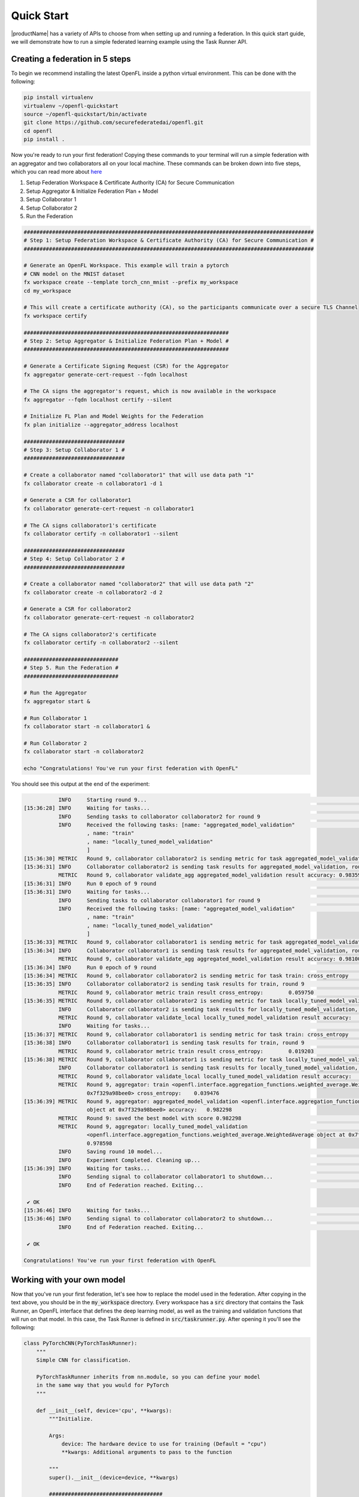 .. # Copyright (C) 2020-2024 Intel Corporation
.. # SPDX-License-Identifier: Apache-2.0

.. _quick_start:

=====================
Quick Start
=====================

|productName| has a variety of APIs to choose from when setting up and running a federation. 
In this quick start guide, we will demonstrate how to run a simple federated learning example using the Task Runner API.



.. _creating_a_federation:

********************************
Creating a federation in 5 steps
********************************

To begin we recommend installing the latest OpenFL inside a python virtual environment. This can be done with the following:

.. code-block:: console:

    pip install virtualenv
    virtualenv ~/openfl-quickstart
    source ~/openfl-quickstart/bin/activate
    git clone https://github.com/securefederatedai/openfl.git
    cd openfl
    pip install .


Now you're ready to run your first federation! Copying these commands to your terminal will run a simple federation with an aggregator and two collaborators all on your local machine. These commands can be broken down into five steps, which you can read more about `here <../about/features_index/taskrunner.html#step-1-create-a-workspace>`_

1. Setup Federation Workspace & Certificate Authority (CA) for Secure Communication
2. Setup Aggregator & Initialize Federation Plan + Model
3. Setup Collaborator 1
4. Setup Collaborator 2
5. Run the Federation

.. code-block:: console

   ############################################################################################
   # Step 1: Setup Federation Workspace & Certificate Authority (CA) for Secure Communication #
   ############################################################################################

   # Generate an OpenFL Workspace. This example will train a pytorch
   # CNN model on the MNIST dataset
   fx workspace create --template torch_cnn_mnist --prefix my_workspace
   cd my_workspace
  
   # This will create a certificate authority (CA), so the participants communicate over a secure TLS Channel
   fx workspace certify

   #################################################################
   # Step 2: Setup Aggregator & Initialize Federation Plan + Model #
   #################################################################

   # Generate a Certificate Signing Request (CSR) for the Aggregator
   fx aggregator generate-cert-request --fqdn localhost

   # The CA signs the aggregator's request, which is now available in the workspace
   fx aggregator --fqdn localhost certify --silent

   # Initialize FL Plan and Model Weights for the Federation
   fx plan initialize --aggregator_address localhost

   ################################
   # Step 3: Setup Collaborator 1 #
   ################################

   # Create a collaborator named "collaborator1" that will use data path "1"
   fx collaborator create -n collaborator1 -d 1 

   # Generate a CSR for collaborator1
   fx collaborator generate-cert-request -n collaborator1

   # The CA signs collaborator1's certificate 
   fx collaborator certify -n collaborator1 --silent

   ################################
   # Step 4: Setup Collaborator 2 #
   ################################

   # Create a collaborator named "collaborator2" that will use data path "2"
   fx collaborator create -n collaborator2 -d 2 

   # Generate a CSR for collaborator2
   fx collaborator generate-cert-request -n collaborator2

   # The CA signs collaborator2's certificate 
   fx collaborator certify -n collaborator2 --silent

   ##############################
   # Step 5. Run the Federation #
   ##############################

   # Run the Aggregator
   fx aggregator start &

   # Run Collaborator 1
   fx collaborator start -n collaborator1 &

   # Run Collaborator 2 
   fx collaborator start -n collaborator2

   echo "Congratulations! You've run your first federation with OpenFL"


You should see this output at the end of the experiment:

.. code-block:: console

              INFO     Starting round 9...                                                                                                        aggregator.py:897
   [15:36:28] INFO     Waiting for tasks...                                                                                                     collaborator.py:178
              INFO     Sending tasks to collaborator collaborator2 for round 9                                                                    aggregator.py:329
              INFO     Received the following tasks: [name: "aggregated_model_validation"                                                       collaborator.py:143
                       , name: "train"
                       , name: "locally_tuned_model_validation"
                       ]
   [15:36:30] METRIC   Round 9, collaborator collaborator2 is sending metric for task aggregated_model_validation: accuracy    0.983597         collaborator.py:415
   [15:36:31] INFO     Collaborator collaborator2 is sending task results for aggregated_model_validation, round 9                                aggregator.py:520
              METRIC   Round 9, collaborator validate_agg aggregated_model_validation result accuracy: 0.983597                                   aggregator.py:559
   [15:36:31] INFO     Run 0 epoch of 9 round                                                                                                      runner_pt.py:148
   [15:36:31] INFO     Waiting for tasks...                                                                                                     collaborator.py:178
              INFO     Sending tasks to collaborator collaborator1 for round 9                                                                    aggregator.py:329
              INFO     Received the following tasks: [name: "aggregated_model_validation"                                                       collaborator.py:143
                       , name: "train"
                       , name: "locally_tuned_model_validation"
                       ]
   [15:36:33] METRIC   Round 9, collaborator collaborator1 is sending metric for task aggregated_model_validation: accuracy    0.981000         collaborator.py:415
   [15:36:34] INFO     Collaborator collaborator1 is sending task results for aggregated_model_validation, round 9                                aggregator.py:520
              METRIC   Round 9, collaborator validate_agg aggregated_model_validation result accuracy: 0.981000                                   aggregator.py:559
   [15:36:34] INFO     Run 0 epoch of 9 round                                                                                                      runner_pt.py:148
   [15:36:34] METRIC   Round 9, collaborator collaborator2 is sending metric for task train: cross_entropy     0.059750                         collaborator.py:415
   [15:36:35] INFO     Collaborator collaborator2 is sending task results for train, round 9                                                      aggregator.py:520
              METRIC   Round 9, collaborator metric train result cross_entropy:        0.059750                                                   aggregator.py:559
   [15:36:35] METRIC   Round 9, collaborator collaborator2 is sending metric for task locally_tuned_model_validation: accuracy 0.979596         collaborator.py:415
              INFO     Collaborator collaborator2 is sending task results for locally_tuned_model_validation, round 9                             aggregator.py:520
              METRIC   Round 9, collaborator validate_local locally_tuned_model_validation result accuracy:    0.979596                           aggregator.py:559
              INFO     Waiting for tasks...                                                                                                     collaborator.py:178
   [15:36:37] METRIC   Round 9, collaborator collaborator1 is sending metric for task train: cross_entropy     0.019203                         collaborator.py:415
   [15:36:38] INFO     Collaborator collaborator1 is sending task results for train, round 9                                                      aggregator.py:520
              METRIC   Round 9, collaborator metric train result cross_entropy:        0.019203                                                   aggregator.py:559
   [15:36:38] METRIC   Round 9, collaborator collaborator1 is sending metric for task locally_tuned_model_validation: accuracy 0.977600         collaborator.py:415
              INFO     Collaborator collaborator1 is sending task results for locally_tuned_model_validation, round 9                             aggregator.py:520
              METRIC   Round 9, collaborator validate_local locally_tuned_model_validation result accuracy:    0.977600                           aggregator.py:559
              METRIC   Round 9, aggregator: train <openfl.interface.aggregation_functions.weighted_average.WeightedAverage object at              aggregator.py:838
                       0x7f329a98bee0> cross_entropy:    0.039476
   [15:36:39] METRIC   Round 9, aggregator: aggregated_model_validation <openfl.interface.aggregation_functions.weighted_average.WeightedAverage  aggregator.py:838
                       object at 0x7f329a98bee0> accuracy:   0.982298
              METRIC   Round 9: saved the best model with score 0.982298                                                                          aggregator.py:854
              METRIC   Round 9, aggregator: locally_tuned_model_validation                                                                        aggregator.py:838
                       <openfl.interface.aggregation_functions.weighted_average.WeightedAverage object at 0x7f329a98bee0> accuracy:
                       0.978598
              INFO     Saving round 10 model...                                                                                                   aggregator.py:890
              INFO     Experiment Completed. Cleaning up...                                                                                       aggregator.py:895
   [15:36:39] INFO     Waiting for tasks...                                                                                                     collaborator.py:178
              INFO     Sending signal to collaborator collaborator1 to shutdown...                                                                aggregator.py:283
              INFO     End of Federation reached. Exiting...                                                                                    collaborator.py:150
   
    ✔ OK
   [15:36:46] INFO     Waiting for tasks...                                                                                                     collaborator.py:178
   [15:36:46] INFO     Sending signal to collaborator collaborator2 to shutdown...                                                                aggregator.py:283
              INFO     End of Federation reached. Exiting...                                                                                    collaborator.py:150
   
    ✔ OK
   
   Congratulations! You've run your first federation with OpenFL

***************************
Working with your own model
***************************

Now that you've run your first federation, let's see how to replace the model used in the federation. After copying in the text above, you should be in the :code:`my_workspace` directory. Every workspace has a :code:`src` directory that contains the Task Runner, an OpenFL interface that defines the deep learning model, as well as the training and validation functions that will run on that model. In this case, the Task Runner is defined in :code:`src/taskrunner.py`. After opening it you'll see the following:

.. code-block:: python

    class PyTorchCNN(PyTorchTaskRunner):
        """
        Simple CNN for classification.
        
        PyTorchTaskRunner inherits from nn.module, so you can define your model
        in the same way that you would for PyTorch
        """
    
        def __init__(self, device='cpu', **kwargs):
            """Initialize.
    
            Args:
                device: The hardware device to use for training (Default = "cpu")
                **kwargs: Additional arguments to pass to the function
    
            """
            super().__init__(device=device, **kwargs)
    
            ####################################
            #       Your model goes here       #
            ####################################
            self.conv1 = nn.Conv2d(1, 20, 2, 1)
            self.conv2 = nn.Conv2d(20, 50, 5, 1)
            self.fc1 = nn.Linear(800, 500)
            self.fc2 = nn.Linear(500, 10)
            self.to(device)
            ####################################
    
            ######################################################################
            #                    Your optimizer goes here                        #
            #                                                                    # 
            # `self.optimizer` must be set for optimizer weights to be federated #
            ######################################################################
            self.optimizer = optim.Adam(self.parameters(), lr=1e-4)
    
            # Set the loss function
            self.loss_fn = F.cross_entropy
    
    
        def forward(self, x):
            """
            Forward pass of the model.
    
            Args:
                x: Data input to the model for the forward pass
            """
            x = F.relu(self.conv1(x))
            x = F.max_pool2d(x, 2, 2)
            x = F.relu(self.conv2(x))
            x = F.max_pool2d(x, 2, 2)
            x = x.view(-1, 800)
            x = F.relu(self.fc1(x))
            x = self.fc2(x)
            return x

:code:`PyTorchTaskRunner` inherits from :code:`nn.module`, so changing your deep learning model is as easy as modifying the network layers (i.e. :code:`self.conv1`, etc.) into the :code:`__init__` function, and then defining your :code:`forward` function. You'll notice that unlike PyTorch, the optimizer is also defined in this :code:`__init__` function. This is so the model AND optimizer weights can be distributed as part of the federation.  

******************************************
Defining your own train and validate tasks
******************************************

If you continue scrolling down in :code:`src/taskrunner.py`, you'll see two functions: :code:`train_` and :code:`validate_`. These are the primary tasks performed by the collaborators that have access to local data. 

.. code-block:: python

    def train_(self, train_dataloader: Iterator[Tuple[np.ndarray, np.ndarray]]) -> Metric:
        """
        Train single epoch.

        Override this function in order to use custom training.

        Args:
            train_dataloader: Train dataset batch generator. Yields (samples, targets) tuples of
            size = `self.data_loader.batch_size`.
        Returns:
            Metric: An object containing name and np.ndarray value.
        """
        losses = []
        for data, target in train_dataloader:
            data, target = data.to(self.device), target.to(self.device)
            self.optimizer.zero_grad()
            output = self(data)
            loss = self.loss_fn(output, target)
            loss.backward()
            self.optimizer.step()
            losses.append(loss.detach().cpu().numpy())
        loss = np.mean(losses)
        return Metric(name=self.loss_fn.__name__, value=np.array(loss))


    def validate_(self, validation_dataloader: Iterator[Tuple[np.ndarray, np.ndarray]]) -> Metric:
        """
        Perform validation on PyTorch Model

        Override this function for your own custom validation function

        Args:
            validation_dataloader: Validation dataset batch generator. Yields (samples, targets) tuples
        Returns:
            Metric: An object containing name and np.ndarray value
        """

        total_samples = 0
        val_score = 0
        with torch.no_grad():
            for data, target in validation_dataloader:
                samples = target.shape[0]
                total_samples += samples
                data, target = data.to(self.device), target.to(self.device, dtype=torch.int64)
                output = self(data)
                # get the index of the max log-probability
                pred = output.argmax(dim=1)
                val_score += pred.eq(target).sum().cpu().numpy()
        
        accuracy = val_score / total_samples
        return Metric(name='accuracy', value=np.array(accuracy))

Each function is passed a dataloader, and returns a :code:`Metric` associated with that task. In this example the :code:`train_` function returns the Cross Entropy Loss for an epoch, and the :code:`validate_` function returns the accuracy. You'll see these metrics reported when running the collaborator locally, and the aggregator will report the average metrics coming from all collaborators. 

*****************************
Defining your own data loader
*****************************

Now let's look at the OpenFL :code:`PyTorchDataLoader` and see how by subclassing it we are able to split the MNIST dataset across collaborators for training. You'll find the following defined in :code:`src/dataloader.py`.


.. code-block:: python

    from openfl.federated import PyTorchDataLoader
    
    class PyTorchMNISTInMemory(PyTorchDataLoader):
        """PyTorch data loader for MNIST dataset."""
    
        def __init__(self, data_path, batch_size, **kwargs):
            """Instantiate the data object.
    
            Args:
                data_path: The file path to the data
                batch_size: The batch size of the data loader
                **kwargs: Additional arguments, passed to super
                 init and load_mnist_shard
            """
            super().__init__(batch_size, **kwargs)
    
            num_classes, X_train, y_train, X_valid, y_valid = load_mnist_shard(
                shard_num=int(data_path), **kwargs)
    
            self.X_train = X_train
            self.y_train = y_train
            self.train_loader = self.get_train_loader()
    
            self.X_valid = X_valid
            self.y_valid = y_valid
            self.val_loader = self.get_valid_loader()
    
            self.num_classes = num_classes

This example uses the classic MNIST dataset for digit recognition. For in-memory datasets, the :code:`data_path` is passed a number to determine which slice of the dataset the collaborator should receive. By initializing the :code:`train_loader` (:code:`self.train_loader = self.get_train_loader()`) and the :code:`val_loader` (:code:`self.val_loader = self.get_valid_loader()`), these dataloader will then be able to be passed into the :code:`train_` and :code:`validate_` functions defined above.

***************************************
Changing the number of federated rounds
***************************************

Now that we've seen how to change the code, let's explore the Federated Learning Plan (FL Plan). The plan, which is defined in :code:`plan/plan.yaml`, is used to configure everything about the federation that can't purely be expressed in python. This includes information like network connectivity details, how different components are configured, and how many rounds the federation should train. Different experiments may take more rounds to train depending on how similar data is between collaborators, the model, and the number of collaborators that participate. To tweak this parameter for your experiment, open :code:`plan/plan.yaml` and modify the following section:

.. code-block:: yaml

    aggregator:
      settings:
        best_state_path: save/torch_cnn_mnist_best.pbuf
        db_store_rounds: 2
        init_state_path: save/torch_cnn_mnist_init.pbuf
        last_state_path: save/torch_cnn_mnist_last.pbuf
        log_metric_callback:
          template: src.utils.write_metric
        rounds_to_train: 10 # Change this value to train for a different number of rounds
        write_logs: true

*****************************************************
Starting a new federation after making custom changes
*****************************************************

Now that you've changed a few things, you can rerun the federation. Copying the below text will reinitialize your plan with new model weights, and relaunch the aggregator and two collaborators:

.. code-block:: console

    fx plan initialize
    fx aggregator start &
    fx collaborator start -n collaborator1 &
    fx collaborator start -n collaborator2

Well done! Now that you know the basics of using the Task Runner API to run OpenFL on a single node, check out some of the other :ref:`openfl_examples` for research purposes and in production.
